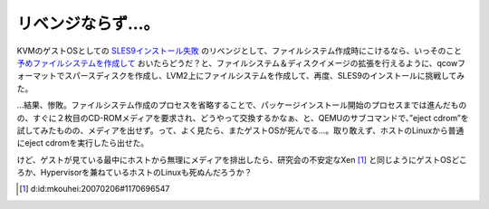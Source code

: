 リベンジならず…。
==================

KVMのゲストOSとしての `SLES9インストール失敗 <http://www.palmtb.net/index.php?KVM%A4%CE%A5%B2%A5%B9%A5%C8OS%C6%B0%BA%EE%B3%CE%C7%A7%BA%D1%A4%DF%A5%EA%A5%B9%A5%C8#j3140748>`_ のリベンジとして、ファイルシステム作成時にこけるなら、いっそのこと `予めファイルシステムを作成して <http://www.palmtb.net/index.php?FS%20on%20LVM%A4%CE%BA%EE%C0%AE>`_ おいたらどうだ？と、ファイルシステム＆ディスクイメージの拡張を行えるように、qcowフォーマットでスパースディスクを作成し、LVM2上にファイルシステムを作成して、再度、SLES9のインストールに挑戦してみた。



…結果、惨敗。ファイルシステム作成のプロセスを省略することで、パッケージインストール開始のプロセスまでは進んだものの、すぐに２枚目のCD-ROMメディアを要求され、どうやって交換するかなぁ、と、QEMUのサブコマンドで、”eject cdrom”を試してみたものの、メディアを出せず。って、よく見たら、またゲストOSが死んでる…。取り敢えず、ホストのLinuxから普通にeject cdromを実行したら出せた。



けど、ゲストが見ている最中にホストから無理にメディアを排出したら、研究会の不安定なXen [#]_ と同じようにゲストOSどころか、Hypervisorを兼ねているホストのLinuxも死ぬんだろうか？




.. [#] d:id:mkouhei:20070206#1170696547


.. author:: default
.. categories:: computer,virt.
.. tags::
.. comments::
